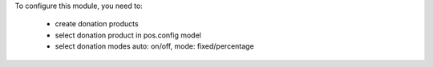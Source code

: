 To configure this module, you need to:

 * create donation products
 * select donation product in pos.config model
 * select donation modes auto: on/off, mode: fixed/percentage

